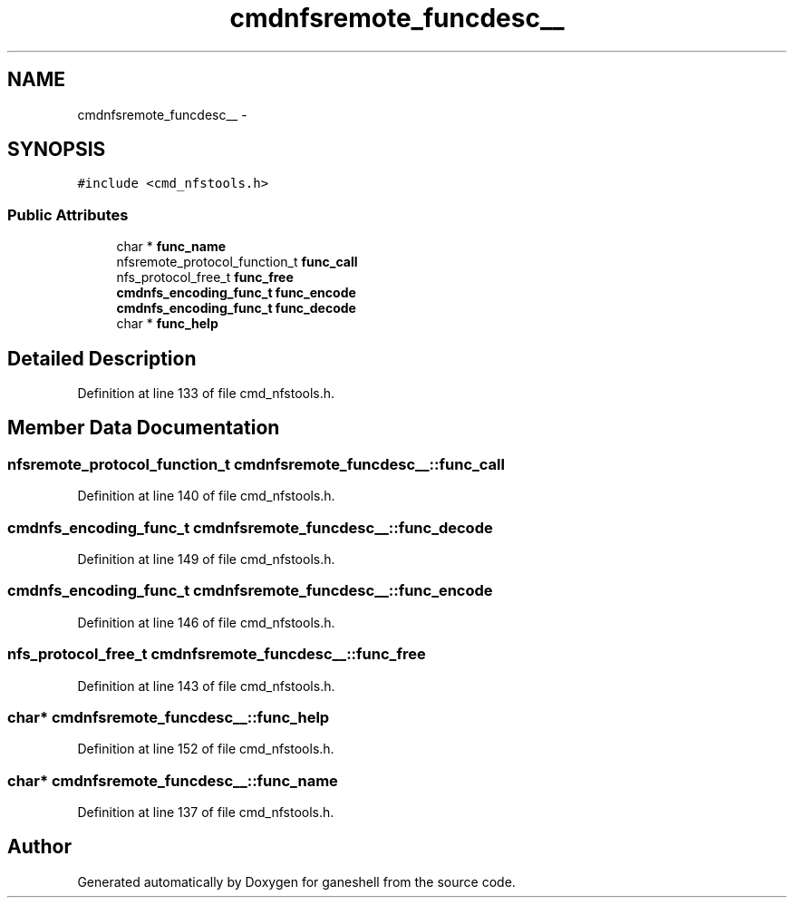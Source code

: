 .TH "cmdnfsremote_funcdesc__" 3 "15 Sep 2010" "Version 0.1" "ganeshell" \" -*- nroff -*-
.ad l
.nh
.SH NAME
cmdnfsremote_funcdesc__ \- 
.SH SYNOPSIS
.br
.PP
.PP
\fC#include <cmd_nfstools.h>\fP
.SS "Public Attributes"

.in +1c
.ti -1c
.RI "char * \fBfunc_name\fP"
.br
.ti -1c
.RI "nfsremote_protocol_function_t \fBfunc_call\fP"
.br
.ti -1c
.RI "nfs_protocol_free_t \fBfunc_free\fP"
.br
.ti -1c
.RI "\fBcmdnfs_encoding_func_t\fP \fBfunc_encode\fP"
.br
.ti -1c
.RI "\fBcmdnfs_encoding_func_t\fP \fBfunc_decode\fP"
.br
.ti -1c
.RI "char * \fBfunc_help\fP"
.br
.in -1c
.SH "Detailed Description"
.PP 
Definition at line 133 of file cmd_nfstools.h.
.SH "Member Data Documentation"
.PP 
.SS "nfsremote_protocol_function_t \fBcmdnfsremote_funcdesc__::func_call\fP"
.PP
Definition at line 140 of file cmd_nfstools.h.
.SS "\fBcmdnfs_encoding_func_t\fP \fBcmdnfsremote_funcdesc__::func_decode\fP"
.PP
Definition at line 149 of file cmd_nfstools.h.
.SS "\fBcmdnfs_encoding_func_t\fP \fBcmdnfsremote_funcdesc__::func_encode\fP"
.PP
Definition at line 146 of file cmd_nfstools.h.
.SS "nfs_protocol_free_t \fBcmdnfsremote_funcdesc__::func_free\fP"
.PP
Definition at line 143 of file cmd_nfstools.h.
.SS "char* \fBcmdnfsremote_funcdesc__::func_help\fP"
.PP
Definition at line 152 of file cmd_nfstools.h.
.SS "char* \fBcmdnfsremote_funcdesc__::func_name\fP"
.PP
Definition at line 137 of file cmd_nfstools.h.

.SH "Author"
.PP 
Generated automatically by Doxygen for ganeshell from the source code.
